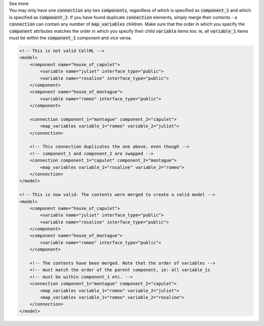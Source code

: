 .. _informB15_4:

.. container:: toggle

  .. container:: header

    See more

  .. container:: infospec

    You may only have one :code:`connection` any two :code:`components`, regardless of which is specified as :code:`component_1` and which is specified as :code:`component_2`.
    If you have found duplicate :code:`connection` elements, simply merge their contents - a :code:`connection` can contain any number of :code:`map_variables` children.
    Make sure that the order in which you specify the :code:`component` attributes matches the order in which you specify their child :code:`variable` items too: ie, all :code:`variable_1` items must be within the :code:`component_1` component and vice versa.

    .. code-block:: xml

        <!-- This is not valid CellML -->
        <model>
            <component name="house_of_capulet">
                <variable name="juliet" interface_type="public">
                <variable name="rosaline" interface_type="public">
            </component>
            <component name="house_of_montague">
                <variable name="romeo" interface_type="public">
            </component>

            <connection component_1="montague" component_2="capulet">
                <map_variables variable_1="romeo" variable_2="juliet">
            </connection>

            <!-- This connection duplicates the one above, even though -->
            <!-- component_1 and component_2 are swapped -->
            <connection component_1="capulet" component_2="montague">
                <map_variables variable_1="rosaline" variable_2="romeo">
            </connection>
        </model>

        <!-- This is now valid: The contents were merged to create a valid model -->
        <model>
            <component name="house_of_capulet">
                <variable name="juliet" interface_type="public">
                <variable name="rosaline" interface_type="public">
            </component>
            <component name="house_of_montague">
                <variable name="romeo" interface_type="public">
            </component>

            <!-- The contents have been merged. Note that the order of variables -->
            <!-- must match the order of the parent component, ie: all variable_1s
            <!-- must be within component_1 etc. -->
            <connection component_1="montague" component_2="capulet">
                <map_variables variable_1="romeo" variable_2="juliet">
                <map_variables variable_1="romeo" variable_2="rosaline">
            </connection>
        </model>

